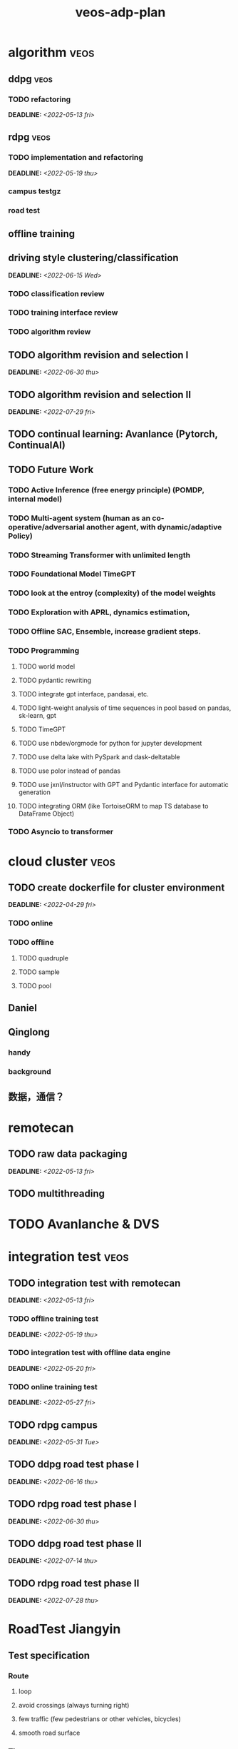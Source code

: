 :PROPERTIES:
:ID:       dd9850e8-946d-46b7-b3e8-7331edf1be53
:END:
#+title: veos-adp-plan
#+OPTIONS: p:t

#  [[id:59bd937c-b70b-4546-bb0b-98d2215737d8][veos-adp]]

* algorithm :veos:
** ddpg :veos:
*** TODO refactoring
DEADLINE: <2022-05-13 fri>
** rdpg :veos:
*** TODO implementation and refactoring
DEADLINE: <2022-05-19 thu>
*** campus testgz
*** road test
** offline training
** driving style clustering/classification
DEADLINE: <2022-06-15 Wed>
*** TODO classification review
*** TODO training interface review
*** TODO algorithm review
** TODO algorithm revision and selection I
DEADLINE: <2022-06-30 thu>
** TODO algorithm revision and selection II
DEADLINE: <2022-07-29 fri>
** TODO continual learning: Avanlance (Pytorch, ContinualAI)
** TODO Future Work
*** TODO Active Inference (free energy principle) (POMDP, internal model)
*** TODO Multi-agent system (human as an co-operative/adversarial another agent, with dynamic/adaptive Policy)
*** TODO Streaming Transformer with unlimited length
*** TODO Foundational Model TimeGPT
*** TODO look at the entroy (complexity) of the model weights
*** TODO Exploration with APRL, dynamics estimation,
*** TODO Offline SAC, Ensemble, increase gradient steps.
*** TODO Programming
**** TODO world model
**** TODO pydantic rewriting
**** TODO integrate gpt interface, pandasai, etc.
**** TODO light-weight analysis of time sequences in pool based on pandas, sk-learn, gpt
**** TODO TimeGPT
**** TODO use nbdev/orgmode for python for jupyter development
**** TODO use delta lake with PySpark and dask-deltatable
**** TODO use polor instead of pandas
**** TODO use jxnl/instructor with GPT and Pydantic interface for automatic generation
**** TODO integrating ORM (like TortoiseORM to map TS database to DataFrame Object)
*** TODO Asyncio to transformer
* cloud cluster :veos:
** TODO create dockerfile for cluster environment
DEADLINE: <2022-04-29 fri>
*** TODO online
*** TODO offline
**** TODO quadruple
**** TODO sample
**** TODO pool
** Daniel
** Qinglong
*** handy
*** background
** 数据，通信？
* remotecan
** TODO raw data packaging
DEADLINE: <2022-05-13 fri>
** TODO multithreading
* TODO Avanlanche & DVS
* integration test :veos:
** TODO integration test with remotecan
DEADLINE: <2022-05-13 fri>
*** TODO offline training test
DEADLINE: <2022-05-19 thu>
*** TODO integration test with offline data engine
DEADLINE: <2022-05-20 fri>
*** TODO online training test
DEADLINE: <2022-05-27 fri>
** TODO rdpg campus
DEADLINE: <2022-05-31 Tue>
** TODO ddpg road test phase I
DEADLINE: <2022-06-16 thu>
** TODO rdpg road test phase I
DEADLINE: <2022-06-30 thu>
** TODO ddpg road test phase II
DEADLINE: <2022-07-14 thu>
** TODO rdpg road test phase II
DEADLINE: <2022-07-28 thu>
* RoadTest Jiangyin
** Test specification
*** Route
**** loop
**** avoid crossings (always turning right)
**** few traffic (few pedestrians or other vehicles, bicycles)
**** smooth road surface
*** Time
**** 1~2 min
*** Test Requirements:
**** continuous, no interrruption
*** Driving requirements
**** normal but constant, no jerky or sudden braking
**** cruising on straight road
**** slow down before turn, accelerate to cruise speed after turning
*** equipment
**** mobile phone
**** login on test report webpage http://58.34.202.172:5830/  with personal account，
**** configure: set vehicle ID (name of the test vehicle like vb7, m2, etc)
*** Workflow
0. Safety first
1. Mobile phone keeps on the test report page
2. press Start on test report page
3. drive the vehicle according to the driving requirements
4. when arriving and stopping at the termination point (in case of loop, the starting position), press the stop button
5. prepare for the next round and return to 1.
* MP
** data
*** quality
*** exploring
**** remotecan issues finding --> debugging/fixing
*** my own data (mongodb, data folder in docker)
** model
*** training, 0.4
*** 1.0 model with new interface
*** data format conversion from 0.4 to 1.0
** compute
*** growth expection for future
** VEOS status
*** performance
**** ？没测过
*** algorithm
**** 简单模型
**** 特别场景
*** data
**** timestamps
**** quality
**** validation
